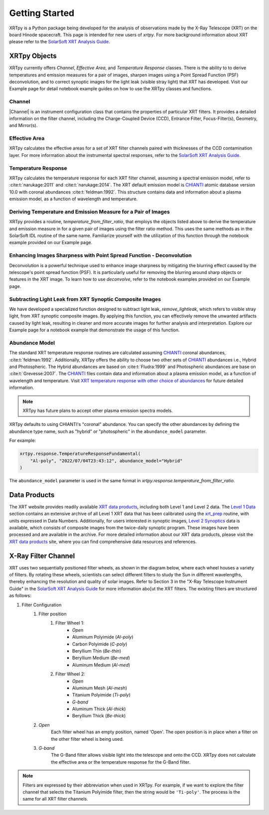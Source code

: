 .. _xrtpy-getting-started:

===============
Getting Started
===============

XRTpy is a Python package being developed for the analysis of observations made by the X-Ray Telescope (XRT) on the board Hinode spacecraft.
This page is intended for new users of `xrtpy`. For more background information about XRT please refer to the `SolarSoft XRT Analysis Guide`_.

XRTpy Objects
*************

XRTpy currently offers *Channel*, *Effective Area*, and *Temperature Response* classes.
There is the ability to to derive temperatures and emission measures for a pair of images, sharpen images using a Point Spread Function (PSF) deconvolution, and to correct synoptic images for the light leak (visible stray light) that XRT has developed.
Visit our Example page for detail notebook example guides on how to use the XRTpy classes and functions.

Channel
-------

|Channel| is an instrument configuration class that contains the properties of particular XRT filters.
It provides a detailed information on the filter channel, including the Charge-Coupled Device (CCD), Entrance Filter, Focus-Filter(s), Geometry, and Mirror(s).

Effective Area
--------------

XRTpy calculates the effective areas for a set of XRT filter channels paired with thicknesses of the CCD contamination layer.
For more information about the instrumental spectral responses, refer to the `SolarSoft XRT Analysis Guide`_.

Temperature Response
--------------------

XRTpy calculates the temperature response for each XRT filter channel, assuming a spectral emission model, refer to :cite:t:`narukage:2011` and :cite:t:`narukage:2014`.
The XRT default emission model is `CHIANTI`_ atomic database version 10.0 with coronal abundances :cite:t:`feldman:1992`.
This structure contains data and information about a plasma emission model, as a function of wavelength and temperature.

Deriving Temperature and Emission Measure for a Pair of Images
--------------------------------------------------------------

XRTpy provides a routine, *temperature_from_filter_ratio*, that employs the objects listed above to derive the temperature and emission measure in for a given pair of images using the filter ratio method.
This uses the same methods as in the SolarSoft IDL routine of the same name.
Familiarize yourself with the utilization of this function through the notebook example provided on our Example page.

Enhancing Images Sharpness with Point Spread Function - Deconvolution
---------------------------------------------------------------------

Deconvolution is a powerful technique used to enhance image sharpness by mitigating the blurring effect
caused by the telescope's point spread function (PSF).
It is particularly useful for removing the blurring around sharp objects or features in the XRT image.
To learn how to use *deconvolve*, refer to the notebook examples provided on our Example page.

Subtracting Light Leak from XRT Synoptic Composite Images
---------------------------------------------------------

We have developed a specialized function designed to subtract light leak, *remove_lightleak*, which refers to visible stray light, from XRT synoptic composite images.
By applying this function, you can effectively remove the unwanted artifacts caused by light leak, resulting in cleaner and more accurate images for further analysis and interpretation.
Explore our Example page for a notebook example that demonstrate the usage of this function.

Abundance Model
---------------

The standard XRT temperature response routines are calculated assuming `CHIANTI`_ coronal abundances, :cite:t:`feldman:1992`.
Additionally, XRTpy offers the ability to choose two other sets of `CHIANTI`_ abundances i.e., Hybrid and Photospheric.
The Hybrid abundances are based on :cite:t:`Fludra:1999` and Photospheric abundances are base on :cite:t:`Grevesse:2007`.
The `CHIANTI`_ files contain data and information about a plasma emission model, as a function of wavelength and temperature.
Visit `XRT temperature response with other choice of abundances`_ for future detailed information.

.. note::

    XRTpy has future plans to accept other plasma emission spectra models.

XRTpy defaults to using CHIANTI's "coronal" abundance.
You can specify the other abundances by defining the abundance type name, such as "hybrid" or "photospheric" in the ``abundance_model`` parameter.

For example:

.. code-block:: python

    xrtpy.response.TemperatureResponseFundamental(
        "Al-poly", "2022/07/04T23:43:12", abundance_model="Hybrid"
    )

The ``abundance_model`` parameter is used in the same format in `xrtpy.response.temperature_from_filter_ratio`.

Data Products
*************

The XRT website provides readily available `XRT data products`_, including both Level 1 and Level 2 data.
The `Level 1 Data`_ section contains an extensive archive of all Level 1 XRT data that has been calibrated using the `xrt_prep`_ routine, with units expressed in Data Numbers.
Additionally, for users interested in synoptic images, `Level 2 Synoptics`_ data is available, which consists of composite images from the twice-daily synoptic program.
These images have been processed and are available in the archive.
For more detailed information about our XRT data products, please visit the `XRT data products`_ site, where you can find comprehensive data resources and references.

.. _Level 1 Data: https://xrt.cfa.harvard.edu/level1/
.. _Level 2 Synoptics: https://xrt.cfa.harvard.edu/data_products/Level2_Synoptics/
.. _XRT data products: https://xrt.cfa.harvard.edu/data_products/index.php
.. _xrt_prep: https://xrt.cfa.harvard.edu/resources/documents/XAG/XAG.pdf

.. _xrtpy-getting-started-filters:

X-Ray Filter Channel
********************

XRT uses two sequentially positioned filter wheels, as shown in the diagram below, where each wheel houses a variety of filters.
By rotating these wheels, scientists can select different filters to study the Sun in different wavelengths, thereby enhancing the resolution and quality of solar images.
Refer to Section 3 in the "X-Ray Telescope Instrument Guide" in the `SolarSoft XRT Analysis Guide`_ for more information abo[ut the XRT filters.
The existing filters are structured as follows:

#. Filter Configuration
    #. Filter position
        #. Filter Wheel 1:
            -  *Open*
            -  Aluminum Polyimide (*Al-poly*)
            -  Carbon Polyimide (*C-poly*)
            -  Beryllium Thin (*Be-thin*)
            -  Beryllium Medium (*Be-med*)
            -  Aluminum Medium (*Al-med*)
        #. Filter Wheel 2:
            -  *Open*
            -  Aluminum Mesh (*Al-mesh*)
            -  Titanium Polyimide (*Ti-poly*)
            -  *G-band*
            -  Aluminum Thick (*Al-thick*)
            -  Beryllium Thick (*Be-thick*)
    #. *Open*
        Each filter wheel has an empty position, named 'Open'.
        The open position is in place when a filter on the other filter wheel is being used.
    #. *G-band*
        The G-Band filter allows visible light into the telescope and onto the CCD.
        XRTpy does not calculate the effective area or the temperature response for the G-Band filter.

.. note::

    Filters are expressed by their abbreviation when used in XRTpy.
    For example, if we want to explore the filter channel that selects the Titanium Polyimide filter, then the string would be ``'Ti-poly'``.
    The process is the same for all XRT filter channels.

.. image:: _static/images/XRT_filter_wheels_Sun_View_Diagram.png
   :alt: Diagram of the XRT Filter Wheels
   :align: center

.. _CHIANTI: https://www.chiantidatabase.org/chianti_database_history.html
.. _SolarSoft XRT Analysis Guide: https://xrt.cfa.harvard.edu/resources/documents/XAG/XAG.pdf
.. _xrt-cfa-harvard: https://xrt.cfa.harvard.edu/index.php
.. _XRT temperature response with other choice of abundances: http://solar.physics.montana.edu/takeda/xrt_response/xrt_resp.html
